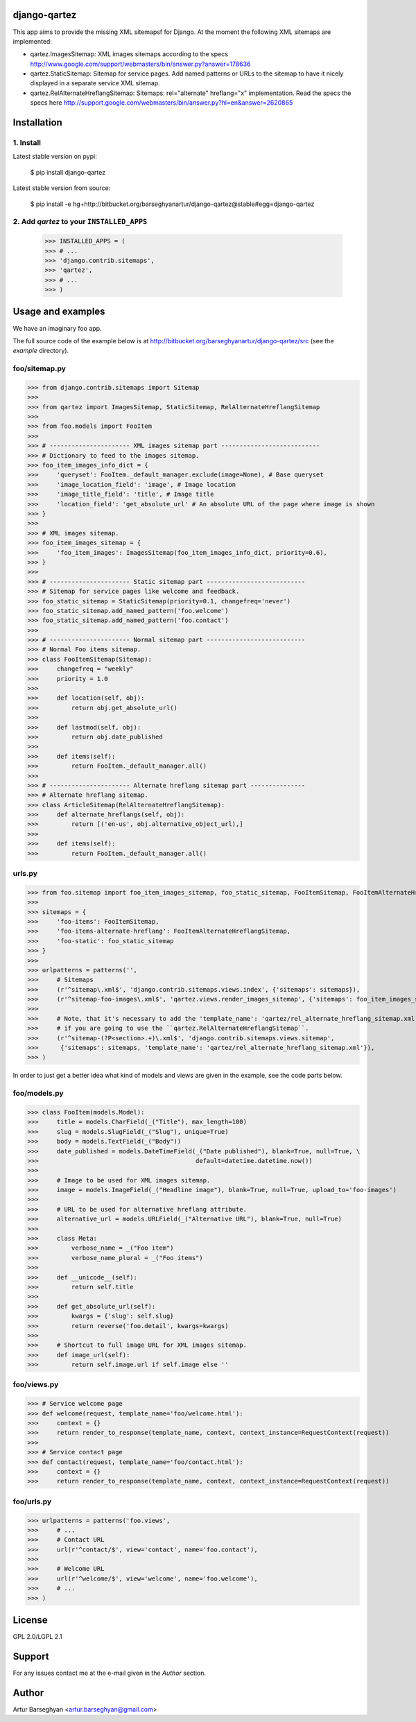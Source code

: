django-qartez
======================================================
This app aims to provide the missing XML sitemapsf for Django. At the moment the following XML sitemaps are
implemented:

- qartez.ImagesSitemap: XML images sitemaps according to the specs
  http://www.google.com/support/webmasters/bin/answer.py?answer=178636

- qartez.StaticSitemap: Sitemap for service pages. Add named patterns or URLs to the sitemap to have it
  nicely displayed in a separate service XML sitemap.

- qartez.RelAlternateHreflangSitemap: Sitemaps: rel="alternate" hreflang="x" implementation. Read the specs
  the specs here http://support.google.com/webmasters/bin/answer.py?hl=en&answer=2620865

Installation
======================================================
1. Install
------------------------------------------------------
Latest stable version on pypi:

    $ pip install django-qartez

Latest stable version from source:

    $ pip install -e hg+http://bitbucket.org/barseghyanartur/django-qartez@stable#egg=django-qartez

2. Add `qartez` to your ``INSTALLED_APPS``
------------------------------------------------------
    >>> INSTALLED_APPS = (
    >>> # ...
    >>> 'django.contrib.sitemaps',
    >>> 'qartez',
    >>> # ...
    >>> )

Usage and examples
======================================================
We have an imaginary foo app.

The full source code of the example below is at http://bitbucket.org/barseghyanartur/django-qartez/src (see the
`example` directory).

foo/sitemap.py
------------------------------------------------------
>>> from django.contrib.sitemaps import Sitemap
>>>
>>> from qartez import ImagesSitemap, StaticSitemap, RelAlternateHreflangSitemap
>>>
>>> from foo.models import FooItem
>>>
>>> # ---------------------- XML images sitemap part ---------------------------
>>> # Dictionary to feed to the images sitemap.
>>> foo_item_images_info_dict = {
>>>     'queryset': FooItem._default_manager.exclude(image=None), # Base queryset
>>>     'image_location_field': 'image', # Image location
>>>     'image_title_field': 'title', # Image title
>>>     'location_field': 'get_absolute_url' # An absolute URL of the page where image is shown
>>> }
>>>
>>> # XML images sitemap.
>>> foo_item_images_sitemap = {
>>>     'foo_item_images': ImagesSitemap(foo_item_images_info_dict, priority=0.6),
>>> }
>>>
>>> # ---------------------- Static sitemap part ---------------------------
>>> # Sitemap for service pages like welcome and feedback.
>>> foo_static_sitemap = StaticSitemap(priority=0.1, changefreq='never')
>>> foo_static_sitemap.add_named_pattern('foo.welcome')
>>> foo_static_sitemap.add_named_pattern('foo.contact')
>>>
>>> # ---------------------- Normal sitemap part ---------------------------
>>> # Normal Foo items sitemap.
>>> class FooItemSitemap(Sitemap):
>>>     changefreq = "weekly"
>>>     priority = 1.0
>>>
>>>     def location(self, obj):
>>>         return obj.get_absolute_url()
>>>
>>>     def lastmod(self, obj):
>>>         return obj.date_published
>>>
>>>     def items(self):
>>>         return FooItem._default_manager.all()
>>>
>>> # ---------------------- Alternate hreflang sitemap part ---------------
>>> # Alternate hreflang sitemap.
>>> class ArticleSitemap(RelAlternateHreflangSitemap):
>>>     def alternate_hreflangs(self, obj):
>>>         return [('en-us', obj.alternative_object_url),]
>>>
>>>     def items(self):
>>>         return FooItem._default_manager.all()

urls.py
------------------------------------------------------
>>> from foo.sitemap import foo_item_images_sitemap, foo_static_sitemap, FooItemSitemap, FooItemAlternateHreflangSitemap
>>>
>>> sitemaps = {
>>>     'foo-items': FooItemSitemap,
>>>     'foo-items-alternate-hreflang': FooItemAlternateHreflangSitemap,
>>>     'foo-static': foo_static_sitemap
>>> }
>>>
>>> urlpatterns = patterns('',
>>>     # Sitemaps
>>>     (r'^sitemap\.xml$', 'django.contrib.sitemaps.views.index', {'sitemaps': sitemaps}),
>>>     (r'^sitemap-foo-images\.xml$', 'qartez.views.render_images_sitemap', {'sitemaps': foo_item_images_sitemap}),
>>>
>>>     # Note, that it's necessary to add the 'template_name': 'qartez/rel_alternate_hreflang_sitemap.xml' only in case
>>>     # if you are going to use the ``qartez.RelAlternateHreflangSitemap``.
>>>     (r'^sitemap-(?P<section>.+)\.xml$', 'django.contrib.sitemaps.views.sitemap',
>>>      {'sitemaps': sitemaps, 'template_name': 'qartez/rel_alternate_hreflang_sitemap.xml'}),
>>> )

In order to just get a better idea what kind of models and views are given in the example, see the code parts
below.

foo/models.py
------------------------------------------------------
>>> class FooItem(models.Model):
>>>     title = models.CharField(_("Title"), max_length=100)
>>>     slug = models.SlugField(_("Slug"), unique=True)
>>>     body = models.TextField(_("Body"))
>>>     date_published = models.DateTimeField(_("Date published"), blank=True, null=True, \
>>>                                           default=datetime.datetime.now())
>>>
>>>     # Image to be used for XML images sitemap.
>>>     image = models.ImageField(_("Headline image"), blank=True, null=True, upload_to='foo-images')
>>>
>>>     # URL to be used for alternative hreflang attribute.
>>>     alternative_url = models.URLField(_("Alternative URL"), blank=True, null=True)
>>>
>>>     class Meta:
>>>         verbose_name = _("Foo item")
>>>         verbose_name_plural = _("Foo items")
>>>
>>>     def __unicode__(self):
>>>         return self.title
>>>
>>>     def get_absolute_url(self):
>>>         kwargs = {'slug': self.slug}
>>>         return reverse('foo.detail', kwargs=kwargs)
>>>
>>>     # Shortcut to full image URL for XML images sitemap.
>>>     def image_url(self):
>>>         return self.image.url if self.image else ''

foo/views.py
------------------------------------------------------
>>> # Service welcome page
>>> def welcome(request, template_name='foo/welcome.html'):
>>>     context = {}
>>>     return render_to_response(template_name, context, context_instance=RequestContext(request))
>>>
>>> # Service contact page
>>> def contact(request, template_name='foo/contact.html'):
>>>     context = {}
>>>     return render_to_response(template_name, context, context_instance=RequestContext(request))

foo/urls.py
------------------------------------------------------
>>> urlpatterns = patterns('foo.views',
>>>     # ...
>>>     # Contact URL
>>>     url(r'^contact/$', view='contact', name='foo.contact'),
>>>
>>>     # Welcome URL
>>>     url(r'^welcome/$', view='welcome', name='foo.welcome'),
>>>     # ...
>>> )

License
======================================================
GPL 2.0/LGPL 2.1

Support
======================================================
For any issues contact me at the e-mail given in the `Author` section.

Author
======================================================
Artur Barseghyan <artur.barseghyan@gmail.com>